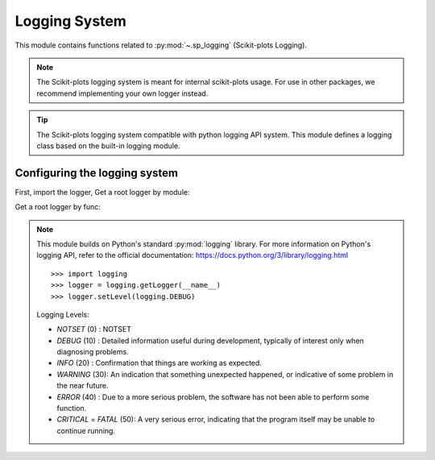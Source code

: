 .. _sp_logging-index:

======================================================================
Logging System
======================================================================

This module contains functions related to :py:mod:`~.sp_logging` (Scikit-plots Logging).

.. note::

    The Scikit-plots logging system is meant for internal scikit-plots usage.
    For use in other packages, we recommend implementing your own logger instead.

.. tip::

    The Scikit-plots logging system compatible with python logging API system.
    This module defines a logging class based on the built-in logging module.

Configuring the logging system
----------------------------------------------------------------------

First, import the logger, Get a root logger by module:

.. jupyter-execute::

    >>> import scikitplot as sp
    >>> sp.logger.setLevel(sp.logger.INFO)  # default WARNING
    >>> logger.info("This is a info message from the sp logger.")

    >>> from scikitplot import logger
    >>> logger.setLevel(logger.INFO)  # default WARNING
    >>> logger.info("This is a info message from the sp logger.")

Get a root logger by func:

.. jupyter-execute::

    >>> import scikitplot as sp
    >>> sp.get_logger().setLevel(sp.sp_logging.INFO)  # default WARNING
    >>> sp.get_logger().info("This is a info message from the sp logger.")

.. note::

    This module builds on Python's standard :py:mod:`logging` library.
    For more information on Python's logging API, refer to the official
    documentation: https://docs.python.org/3/library/logging.html
    ::

      >>> import logging
      >>> logger = logging.getLogger(__name__)
      >>> logger.setLevel(logging.DEBUG)

    Logging Levels:

    * `NOTSET` (0)  : NOTSET
    * `DEBUG` (10)  : Detailed information useful during development,
      typically of interest only when diagnosing problems.
    * `INFO` (20)   : Confirmation that things are working as expected.
    * `WARNING` (30): An indication that something unexpected happened,
      or indicative of some problem in the near future.
    * `ERROR` (40)  : Due to a more serious problem,
      the software has not been able to perform some function.
    * `CRITICAL` = `FATAL` (50): A very serious error, indicating that
      the program itself may be unable to continue running.
